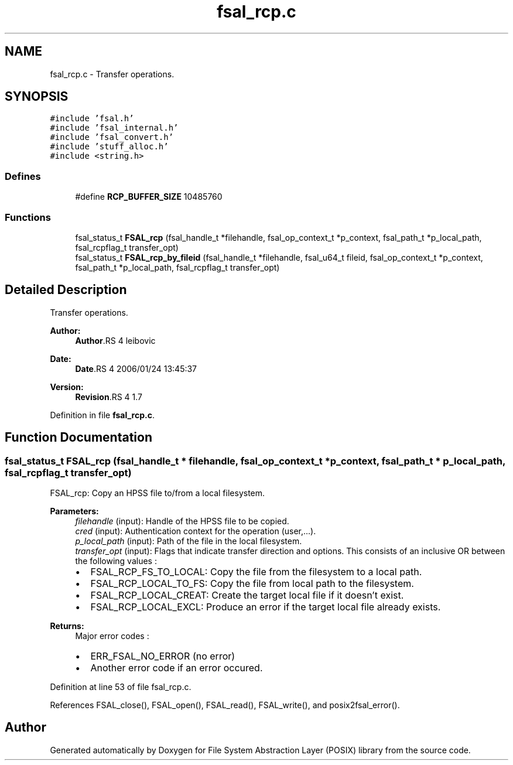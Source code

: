 .TH "fsal_rcp.c" 3 "9 Apr 2008" "Version 0.1" "File System Abstraction Layer (POSIX) library" \" -*- nroff -*-
.ad l
.nh
.SH NAME
fsal_rcp.c \- Transfer operations. 
.SH SYNOPSIS
.br
.PP
\fC#include 'fsal.h'\fP
.br
\fC#include 'fsal_internal.h'\fP
.br
\fC#include 'fsal_convert.h'\fP
.br
\fC#include 'stuff_alloc.h'\fP
.br
\fC#include <string.h>\fP
.br

.SS "Defines"

.in +1c
.ti -1c
.RI "#define \fBRCP_BUFFER_SIZE\fP   10485760"
.br
.in -1c
.SS "Functions"

.in +1c
.ti -1c
.RI "fsal_status_t \fBFSAL_rcp\fP (fsal_handle_t *filehandle, fsal_op_context_t *p_context, fsal_path_t *p_local_path, fsal_rcpflag_t transfer_opt)"
.br
.ti -1c
.RI "fsal_status_t \fBFSAL_rcp_by_fileid\fP (fsal_handle_t *filehandle, fsal_u64_t fileid, fsal_op_context_t *p_context, fsal_path_t *p_local_path, fsal_rcpflag_t transfer_opt)"
.br
.in -1c
.SH "Detailed Description"
.PP 
Transfer operations. 

\fBAuthor:\fP
.RS 4
\fBAuthor\fP.RS 4
leibovic 
.RE
.PP
.RE
.PP
\fBDate:\fP
.RS 4
\fBDate\fP.RS 4
2006/01/24 13:45:37 
.RE
.PP
.RE
.PP
\fBVersion:\fP
.RS 4
\fBRevision\fP.RS 4
1.7 
.RE
.PP
.RE
.PP

.PP
Definition in file \fBfsal_rcp.c\fP.
.SH "Function Documentation"
.PP 
.SS "fsal_status_t FSAL_rcp (fsal_handle_t * filehandle, fsal_op_context_t * p_context, fsal_path_t * p_local_path, fsal_rcpflag_t transfer_opt)"
.PP
FSAL_rcp: Copy an HPSS file to/from a local filesystem.
.PP
\fBParameters:\fP
.RS 4
\fIfilehandle\fP (input): Handle of the HPSS file to be copied. 
.br
\fIcred\fP (input): Authentication context for the operation (user,...). 
.br
\fIp_local_path\fP (input): Path of the file in the local filesystem. 
.br
\fItransfer_opt\fP (input): Flags that indicate transfer direction and options. This consists of an inclusive OR between the following values :
.IP "\(bu" 2
FSAL_RCP_FS_TO_LOCAL: Copy the file from the filesystem to a local path.
.IP "\(bu" 2
FSAL_RCP_LOCAL_TO_FS: Copy the file from local path to the filesystem.
.IP "\(bu" 2
FSAL_RCP_LOCAL_CREAT: Create the target local file if it doesn't exist.
.IP "\(bu" 2
FSAL_RCP_LOCAL_EXCL: Produce an error if the target local file already exists.
.PP
.RE
.PP
\fBReturns:\fP
.RS 4
Major error codes :
.IP "\(bu" 2
ERR_FSAL_NO_ERROR (no error)
.IP "\(bu" 2
Another error code if an error occured. 
.PP
.RE
.PP

.PP
Definition at line 53 of file fsal_rcp.c.
.PP
References FSAL_close(), FSAL_open(), FSAL_read(), FSAL_write(), and posix2fsal_error().
.SH "Author"
.PP 
Generated automatically by Doxygen for File System Abstraction Layer (POSIX) library from the source code.
